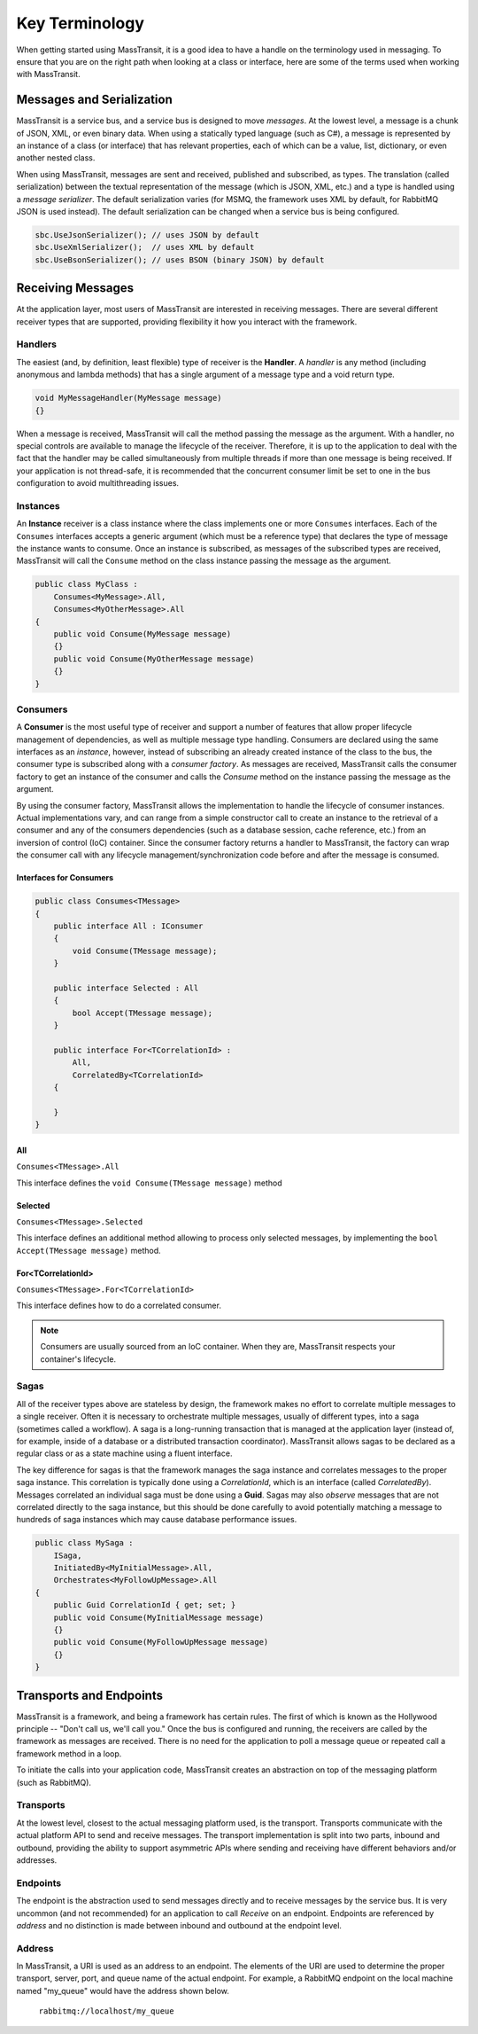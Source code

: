 Key Terminology
===============

When getting started using MassTransit, it is a good idea to have a handle on the terminology
used in messaging. To ensure that you are on the right path when looking at a class or interface,
here are some of the terms used when working with MassTransit.

Messages and Serialization
--------------------------

MassTransit is a service bus, and a service bus is designed to move *messages*. At the lowest
level, a message is a chunk of JSON, XML, or even binary data. When using a statically typed
language (such as C#), a message is represented by an instance of a class (or interface) that
has relevant properties, each of which can be a value, list, dictionary, or even another nested
class.

When using MassTransit, messages are sent and received, published and subscribed, as types. The
translation (called serialization) between the textual representation of the message (which is
JSON, XML, etc.) and a type is handled using a *message serializer*. The default serialization
varies (for MSMQ, the framework uses XML by default, for RabbitMQ JSON is used instead). The
default serialization can be changed when a service bus is being configured.

.. sourcecode:: csharp

    sbc.UseJsonSerializer(); // uses JSON by default
    sbc.UseXmlSerializer();  // uses XML by default
    sbc.UseBsonSerializer(); // uses BSON (binary JSON) by default

Receiving Messages
------------------

At the application layer, most users of MassTransit are interested in receiving messages.
There are several different receiver types that are supported, providing flexibility it
how you interact with the framework.

Handlers
""""""""

The easiest (and, by definition, least flexible) type of receiver is the **Handler**. A *handler*
is any method (including anonymous and lambda methods) that has a single argument of a message
type and a void return type.

.. sourcecode:: csharp

    void MyMessageHandler(MyMessage message)
    {}

When a message is received, MassTransit will call the method passing the message as the argument.
With a handler, no special controls are available to manage the lifecycle of the receiver. Therefore,
it is up to the application to deal with the fact that the handler may be called simultaneously
from multiple threads if more than one message is being received. If your application is not
thread-safe, it is recommended that the concurrent consumer limit be set to one in the bus
configuration to avoid multithreading issues.

Instances
"""""""""

An **Instance** receiver is a class instance where the class implements one or more ``Consumes``
interfaces. Each of the ``Consumes`` interfaces accepts a generic argument (which must be a
reference type) that declares the type of message the instance wants to consume. Once an
instance is subscribed, as messages of the subscribed types are received, MassTransit will
call the ``Consume`` method on the class instance passing the message as the argument.

.. sourcecode:: csharp

    public class MyClass :
        Consumes<MyMessage>.All,
        Consumes<MyOtherMessage>.All
    {
        public void Consume(MyMessage message)
        {}
        public void Consume(MyOtherMessage message)
        {}
    }


Consumers
"""""""""

A **Consumer** is the most useful type of receiver and support a number of features that allow
proper lifecycle management of dependencies, as well as multiple message type handling. Consumers
are declared using the same interfaces as an *instance*, however, instead of subscribing an
already created instance of the class to the bus, the consumer type is subscribed along with a
*consumer factory*. As messages are received, MassTransit calls the consumer factory to get an
instance of the consumer and calls the *Consume* method on the instance passing the message as
the argument.

By using the consumer factory, MassTransit allows the implementation to handle the lifecycle of
consumer instances. Actual implementations vary, and can range from a simple constructor call
to create an instance to the retrieval of a consumer and any of the consumers dependencies (such as a
database session, cache reference, etc.) from an inversion of control (IoC) container. Since
the consumer factory returns a handler to MassTransit, the factory can wrap the consumer call
with any lifecycle management/synchronization code before and after the message is consumed.

Interfaces for Consumers
''''''''''''''''''''''''

.. sourcecode:: csharp

    public class Consumes<TMessage>
    {
        public interface All : IConsumer
        {
            void Consume(TMessage message);
        }

        public interface Selected : All
        {
            bool Accept(TMessage message);
        }

        public interface For<TCorrelationId> :
            All,
            CorrelatedBy<TCorrelationId>
        {

        }
    }

All
'''

``Consumes<TMessage>.All``

This interface defines the ``void Consume(TMessage message)`` method

Selected
''''''''

``Consumes<TMessage>.Selected``

This interface defines an additional method allowing to process only selected
messages, by implementing the ``bool Accept(TMessage message)`` method.

For<TCorrelationId>
'''''''''''''''''''

``Consumes<TMessage>.For<TCorrelationId>``

This interface defines how to do a correlated consumer.


.. note::

    Consumers are usually sourced from an IoC container. When they are, MassTransit respects
    your container's lifecycle.

Sagas
"""""

All of the receiver types above are stateless by design, the framework makes no effort to
correlate multiple messages to a single receiver. Often it is necessary to orchestrate
multiple messages, usually of different types, into a saga (sometimes called a workflow). A
saga is a long-running transaction that is managed at the application layer (instead of, for
example, inside of a database or a distributed transaction coordinator). MassTransit allows
sagas to be declared as a regular class or as a state machine using a fluent interface.

The key difference for sagas is that the framework manages the saga instance and correlates
messages to the proper saga instance. This correlation is typically done using a *CorrelationId*,
which is an interface (called *CorrelatedBy*). Messages correlated an individual saga must be
done using a **Guid**. Sagas may also *observe* messages that are not correlated directly to
the saga instance, but this should be done carefully to avoid potentially matching a message
to hundreds of saga instances which may cause database performance issues.

.. sourcecode:: csharp

    public class MySaga :
        ISaga,
        InitiatedBy<MyInitialMessage>.All,
        Orchestrates<MyFollowUpMessage>.All
    {
        public Guid CorrelationId { get; set; }
        public void Consume(MyInitialMessage message)
        {}
        public void Consume(MyFollowUpMessage message)
        {}
    }

Transports and Endpoints
------------------------

MassTransit is a framework, and being a framework has certain rules. The first of which is known
as the Hollywood principle -- "Don't call us, we'll call you." Once the bus is configured and
running, the receivers are called by the framework as messages are received. There is no need
for the application to poll a message queue or repeated call a framework method in a loop.

To initiate the calls into your application code, MassTransit creates an abstraction on top of
the messaging platform (such as RabbitMQ).

Transports
""""""""""

At the lowest level, closest to the actual messaging platform used, is the transport. Transports
communicate with the actual platform API to send and receive messages. The transport implementation
is split into two parts, inbound and outbound, providing the ability to support asymmetric APIs
where sending and receiving have different behaviors and/or addresses.

Endpoints
"""""""""

The endpoint is the abstraction used to send messages directly and to receive messages by the
service bus. It is very uncommon (and not recommended) for an application to call *Receive*
on an endpoint. Endpoints are referenced by *address* and no distinction is made between inbound
and outbound at the endpoint level.

Address
"""""""

In MassTransit, a URI is used as an address to an endpoint. The elements of the URI are used to
determine the proper transport, server, port, and queue name of the actual endpoint. For example,
a RabbitMQ endpoint on the local machine named "my_queue" would have the address shown below.

    ``rabbitmq://localhost/my_queue``
